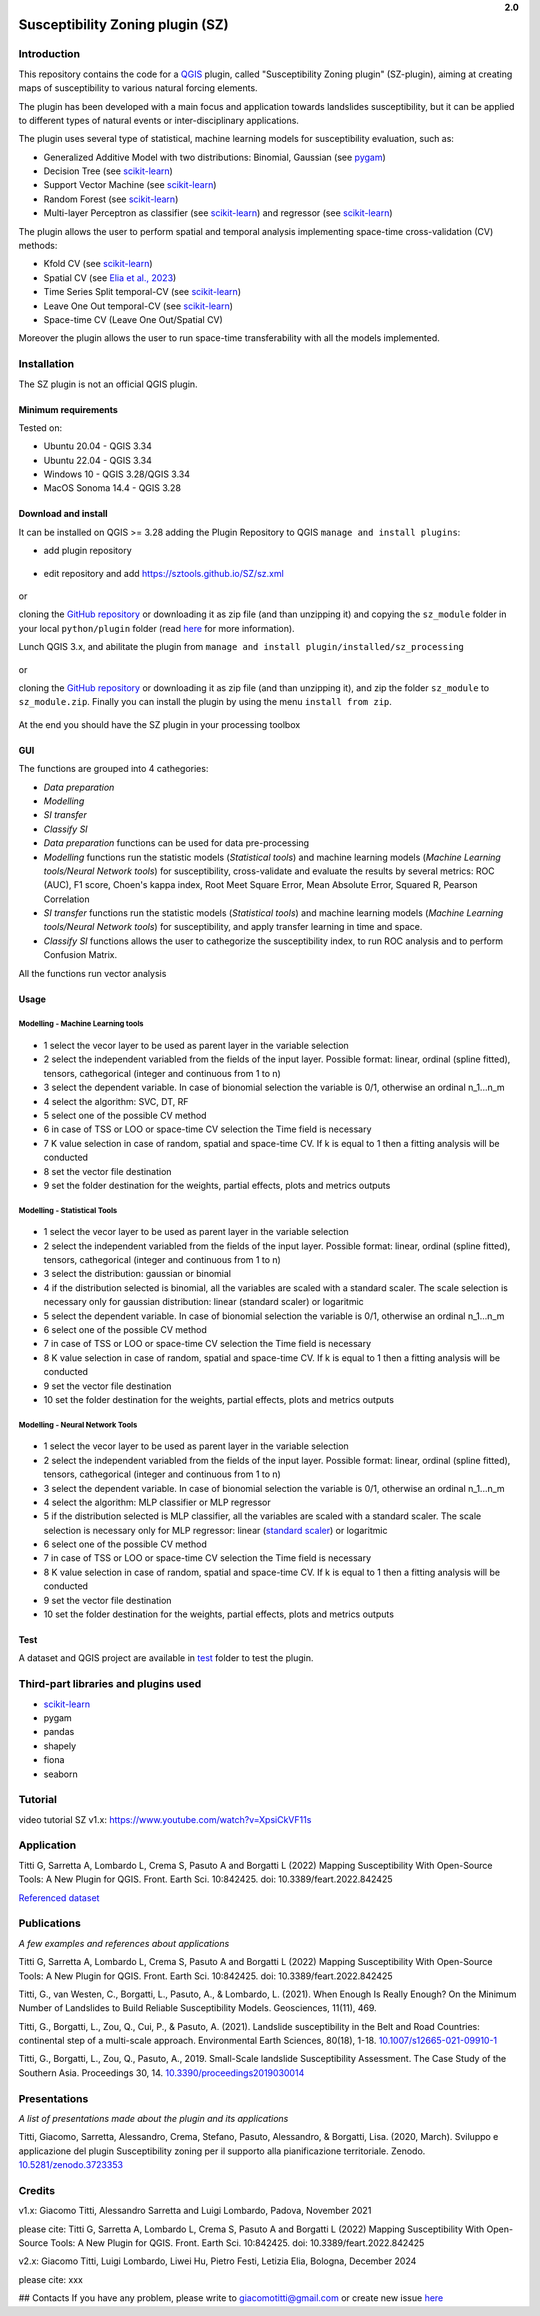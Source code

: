 .. container:: align-right

   **2.0**

Susceptibility Zoning plugin (SZ)
=================================

.. seealso::

   You can find the plugin repository `here <https://github.com/SZtools/SZ-plugin>`_


Introduction
------------

This repository contains the code for a `QGIS <https://www.qgis.org>`_ plugin, called "Susceptibility Zoning plugin" (SZ-plugin), aiming at creating maps of susceptibility to various natural forcing elements.

The plugin has been developed with a main focus and application towards landslides susceptibility, but it can be applied to different types of natural events or inter-disciplinary applications.

The plugin uses several type of statistical, machine learning models for susceptibility evaluation, such as:

* Generalized Additive Model with two distributions: Binomial, Gaussian (see `pygam <https://pygam.readthedocs.io>`_)
* Decision Tree (see `scikit-learn <https://scikit-learn.org/stable/modules/generated/sklearn.tree.DecisionTreeClassifier.html>`_)
* Support Vector Machine (see `scikit-learn <https://scikit-learn.org/stable/modules/generated/sklearn.svm.SVC.html>`_)
* Random Forest (see `scikit-learn <https://scikit-learn.org/stable/modules/generated/sklearn.ensemble.RandomForestClassifier.html#sklearn.ensemble.RandomForestClassifier>`_)
* Multi-layer Perceptron as classifier (see `scikit-learn <https://scikit-learn.org/stable/modules/generated/sklearn.neural_network.MLPClassifier.html#sklearn.neural_network.MLPClassifier>`_) and regressor (see `scikit-learn <https://scikit-learn.org/stable/modules/generated/sklearn.neural_network.MLPRegressor.html#sklearn.neural_network.MLPRegressor>`_)

The plugin allows the user to perform spatial and temporal analysis implementing space-time cross-validation (CV) methods: 

* Kfold CV (see `scikit-learn <https://scikit-learn.org/stable/modules/generated/sklearn.model_selection.KFold.html>`_)
* Spatial CV (see `Elia et al., 2023 <https://doi.org/10.1016/j.scitotenv.2023.165289>`_)
* Time Series Split temporal-CV (see `scikit-learn <https://scikit-learn.org/stable/modules/generated/sklearn.model_selection.TimeSeriesSplit.html>`_)
* Leave One Out temporal-CV (see `scikit-learn <https://scikit-learn.org/stable/modules/generated/sklearn.model_selection.LeaveOneOut.html>`_)
* Space-time CV (Leave One Out/Spatial CV)

Moreover the plugin allows the user to run space-time transferability with all the models implemented.

Installation
------------

The SZ plugin is not an official QGIS plugin.

Minimum requirements
~~~~~~~~~~~~~~~~~~~~

Tested on:

* Ubuntu 20.04 - QGIS 3.34
* Ubuntu 22.04 - QGIS 3.34
* Windows 10 - QGIS 3.28/QGIS 3.34
* MacOS Sonoma 14.4 - QGIS 3.28

Download and install
~~~~~~~~~~~~~~~~~~~~

It can be installed on QGIS >= 3.28 adding the Plugin Repository to QGIS ``manage and install plugins``:

- add plugin repository

.. figure:: ../images/addrepo.png
   :alt: Add plugin repository
   :width: 500
   :align: center

- edit repository and add `https://sztools.github.io/SZ/sz.xml <https://sztools.github.io/SZ/sz.xml>`_

.. figure:: ../images/repodetail.png
   :alt: Edit plugin repository
   :width: 500
   :align: center

or

cloning the `GitHub repository <https://github.com/SZtools/SZ-plugin>`_ or downloading it as zip file (and than unzipping it) and copying the ``sz_module`` folder in your local ``python/plugin`` folder (read `here <https://docs.qgis.org/3.10/en/docs/user_manual/plugins/plugins.html#core-and-external-plugins>`_ for more information).

Lunch QGIS 3.x, and abilitate the plugin from ``manage and install plugin/installed/sz_processing``

.. figure:: ../images/install.png
   :alt: Install A
   :width: 500
   :align: center

or

cloning the `GitHub repository <https://github.com/SZtools/SZ-plugin>`_ or downloading it as zip file (and than unzipping it), and zip the folder ``sz_module`` to ``sz_module.zip``. Finally you can install the plugin by using the menu ``install from zip``.

.. figure:: ../images/install.png
   :alt: Install B
   :width: 500
   :align: center
  
At the end you should have the SZ plugin in your processing toolbox

.. figure:: ../images/gui.png
   :alt: Processing toolbox
   :width: 300
   :align: center
  
GUI
~~~~~~~~~~~~~~~~~~~~

The functions are grouped into 4 cathegories:

* *Data preparation*
* *Modelling*
* *SI transfer*
* *Classify SI*

* *Data preparation* functions can be used for data pre-processing
* *Modelling* functions run the statistic models (*Statistical tools*) and machine learning models (*Machine Learning tools/Neural Network tools*) for susceptibility, cross-validate and evaluate the results by several metrics: ROC (AUC), F1 score, Choen's kappa index, Root Meet Square Error, Mean Absolute Error, Squared R, Pearson Correlation
* *SI transfer* functions run the statistic models (*Statistical tools*) and machine learning models (*Machine Learning tools/Neural Network tools*) for susceptibility, and apply transfer learning in time and space.
* *Classify SI* functions allows the user to cathegorize the susceptibility index, to run ROC analysis and to perform Confusion Matrix.

All the functions run vector analysis

.. figure:: ../images/use.png
   :alt: Input data
   :width: 500
   :align: center

Usage
~~~~~

Modelling - Machine Learning tools
..................................

.. figure:: ../images/ML.png
   :alt: Input data
   :width: 500
   :align: center

* 1 select the vecor layer to be used as parent layer in the variable selection
* 2 select the independent variabled from the fields of the input layer. Possible format: linear, ordinal (spline fitted), tensors, cathegorical (integer and continuous from 1 to n)
* 3 select the dependent variable. In case of bionomial selection the variable is 0/1, otherwise an ordinal n_1...n_m
* 4 select the algorithm: SVC, DT, RF
* 5 select one of the possible CV method
* 6 in case of TSS or LOO or space-time CV selection the Time field is necessary 
* 7 K value selection in case of random, spatial and space-time CV. If k is equal to 1 then a fitting analysis will be conducted
* 8 set the vector file destination
* 9 set the folder destination for the weights, partial effects, plots and metrics outputs 

Modelling - Statistical Tools
.............................

.. figure:: ../images/statistical.png
   :alt: Input data
   :width: 500
   :align: center

* 1 select the vecor layer to be used as parent layer in the variable selection
* 2 select the independent variabled from the fields of the input layer. Possible format: linear, ordinal (spline fitted), tensors, cathegorical (integer and continuous from 1 to n)
* 3 select the distribution: gaussian or binomial
* 4 if the distribution selected is binomial, all the variables are scaled with a standard scaler. The scale selection is necessary only for gaussian distribution: linear (standard scaler) or logaritmic
* 5 select the dependent variable. In case of bionomial selection the variable is 0/1, otherwise an ordinal n_1...n_m
* 6 select one of the possible CV method
* 7 in case of TSS or LOO or space-time CV selection the Time field is necessary 
* 8 K value selection in case of random, spatial and space-time CV. If k is equal to 1 then a fitting analysis will be conducted
* 9 set the vector file destination
* 10 set the folder destination for the weights, partial effects, plots and metrics outputs

Modelling - Neural Network Tools
................................

.. figure:: ../images/NN.png
   :alt: Input data
   :width: 500
   :align: center

* 1 select the vecor layer to be used as parent layer in the variable selection
* 2 select the independent variabled from the fields of the input layer. Possible format: linear, ordinal (spline fitted), tensors, cathegorical (integer and continuous from 1 to n)
* 3 select the dependent variable. In case of bionomial selection the variable is 0/1, otherwise an ordinal n_1...n_m
* 4 select the algorithm: MLP classifier or MLP regressor
* 5 if the distribution selected is MLP classifier, all the variables are scaled with a standard scaler. The scale selection is necessary only for MLP regressor: linear (`standard scaler <https://scikit-learn.org/stable/modules/generated/sklearn.preprocessing.StandardScaler.html>`_) or logaritmic
* 6 select one of the possible CV method
* 7 in case of TSS or LOO or space-time CV selection the Time field is necessary 
* 8 K value selection in case of random, spatial and space-time CV. If k is equal to 1 then a fitting analysis will be conducted
* 9 set the vector file destination
* 10 set the folder destination for the weights, partial effects, plots and metrics outputs

 
Test
~~~~~~~~~~~~~~~~~~~~

A dataset and QGIS project are available in `test <./test_data>`_ folder to test the plugin.

.. figure:: ../images/test.png
   :alt: Output A
   :width: 500
   :align: center

.. figure:: ../images/output.png
   :alt: Output B
   :width: 500
   :align: center


Third-part libraries and plugins used
------------

* `scikit-learn <https://scikit-learn.org/stable/index.html>`_
* pygam
* pandas
* shapely
* fiona
* seaborn


Tutorial
------------

video tutorial SZ v1.x: `https://www.youtube.com/watch?v=XpsiCkVF11s <https://www.youtube.com/watch?v=XpsiCkVF11s>`_
  
Application
------------

Titti G, Sarretta A, Lombardo L, Crema S, Pasuto A and Borgatti L (2022) Mapping Susceptibility With Open-Source Tools: A New Plugin for QGIS. Front. Earth Sci. 10:842425. doi: 10.3389/feart.2022.842425
  
`Referenced dataset <https://zenodo.org/record/6575572>`_

Publications
------------

*A few examples and references about applications*
  
Titti G, Sarretta A, Lombardo L, Crema S, Pasuto A and Borgatti L (2022) Mapping Susceptibility With Open-Source Tools: A New Plugin for QGIS. Front. Earth Sci. 10:842425. doi: 10.3389/feart.2022.842425

Titti, G., van Westen, C., Borgatti, L., Pasuto, A., & Lombardo, L. (2021). When Enough Is Really Enough? On the Minimum Number of Landslides to Build Reliable Susceptibility Models. Geosciences, 11(11), 469.

Titti, G., Borgatti, L., Zou, Q., Cui, P., & Pasuto, A. (2021). Landslide susceptibility in the Belt and Road Countries: continental step of a multi-scale approach. Environmental Earth Sciences, 80(18), 1-18. `10.1007/s12665-021-09910-1 <https://doi.org/10.1007/s12665-021-09910-1>`_

Titti, G., Borgatti, L., Zou, Q., Pasuto, A., 2019. Small-Scale landslide Susceptibility Assessment. The Case Study of the Southern Asia. Proceedings 30, 14. `10.3390/proceedings2019030014 <https://doi.org/10.3390/proceedings2019030014>`_

Presentations
------------

*A list of presentations made about the plugin and its applications*

Titti, Giacomo, Sarretta, Alessandro, Crema, Stefano, Pasuto, Alessandro, & Borgatti, Lisa. (2020, March). Sviluppo e applicazione del plugin Susceptibility zoning per il supporto alla pianificazione territoriale. Zenodo. `10.5281/zenodo.3723353 <https://zenodo.org/record/3723353>`_

Credits
------------

v1.x: Giacomo Titti, Alessandro Sarretta and Luigi Lombardo, Padova, November 2021

please cite: Titti G, Sarretta A, Lombardo L, Crema S, Pasuto A and Borgatti L (2022) Mapping Susceptibility With Open-Source Tools: A New Plugin for QGIS. Front. Earth Sci. 10:842425. doi: 10.3389/feart.2022.842425

v2.x: Giacomo Titti, Luigi Lombardo, Liwei Hu, Pietro Festi, Letizia Elia, Bologna, December 2024

please cite: xxx
  
## Contacts
If you have any problem, please write to giacomotitti@gmail.com or create new issue `here <https://github.com/SZtools/SZ-plugin/issues>`_
